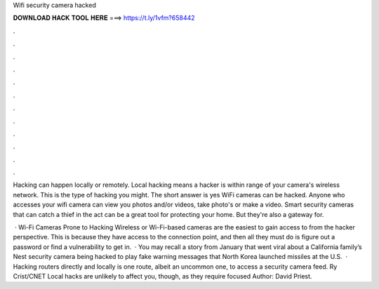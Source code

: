 Wifi security camera hacked



𝐃𝐎𝐖𝐍𝐋𝐎𝐀𝐃 𝐇𝐀𝐂𝐊 𝐓𝐎𝐎𝐋 𝐇𝐄𝐑𝐄 ===> https://t.ly/1vfm?658442



.



.



.



.



.



.



.



.



.



.



.



.

Hacking can happen locally or remotely. Local hacking means a hacker is within range of your camera's wireless network. This is the type of hacking you might. The short answer is yes WiFi cameras can be hacked. Anyone who accesses your wifi camera can view you photos and/or videos, take photo's or make a video. Smart security cameras that can catch a thief in the act can be a great tool for protecting your home. But they're also a gateway for.

 · Wi-Fi Cameras Prone to Hacking Wireless or Wi-Fi-based cameras are the easiest to gain access to from the hacker perspective. This is because they have access to the connection point, and then all they must do is figure out a password or find a vulnerability to get in.  · You may recall a story from January that went viral about a California family’s Nest security camera being hacked to play fake warning messages that North Korea launched missiles at the U.S.  · Hacking routers directly and locally is one route, albeit an uncommon one, to access a security camera feed. Ry Crist/CNET Local hacks are unlikely to affect you, though, as they require focused Author: David Priest.
